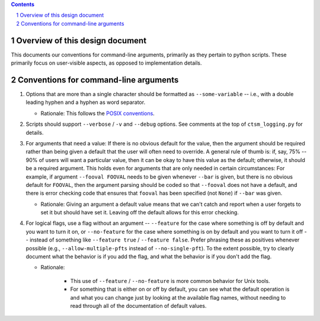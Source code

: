.. sectnum::

.. contents::

==================================
 Overview of this design document
==================================

This documents our conventions for command-line arguments, primarily as they pertain to python scripts. These primarily focus on user-visible aspects, as opposed to implementation details.

========================================
 Conventions for command-line arguments
========================================

1. Options that are more than a single character should be formatted as ``--some-variable`` -- i.e., with a double leading hyphen and a hyphen as word separator.

   * Rationale: This follows the `POSIX conventions <https://www.gnu.org/software/libc/manual/html_node/Argument-Syntax.html>`_.

2. Scripts should support ``--verbose`` / ``-v`` and ``--debug`` options. See comments at the top of ``ctsm_logging.py`` for details.

3. For arguments that need a value: If there is no obvious default for the value, then the argument should be required rather than being given a default that the user will often need to override. A general rule of thumb is: if, say, 75% -- 90% of users will want a particular value, then it can be okay to have this value as the default; otherwise, it should be a required argument. This holds even for arguments that are only needed in certain circumstances: For example, if argument ``--fooval FOOVAL`` needs to be given whenever ``--bar`` is given, but there is no obvious default for ``FOOVAL``, then the argument parsing should be coded so that ``--fooval`` does not have a default, and there is error checking code that ensures that ``fooval`` has been specified (not ``None``) if ``--bar`` was given.

   * Rationale: Giving an argument a default value means that we can't catch and report when a user forgets to set it but should have set it. Leaving off the default allows for this error checking.

4. For logical flags, use a flag without an argument -- ``--feature`` for the case where something is off by default and you want to turn it on, or ``--no-feature`` for the case where something is on by default and you want to turn it off -- instead of something like ``--feature true`` / ``--feature false``. Prefer phrasing these as positives whenever possible (e.g., ``--allow-multiple-pfts`` instead of ``--no-single-pft``). To the extent possible, try to clearly document what the behavior is if you add the flag, and what the behavior is if you don't add the flag.

   * Rationale:

      * This use of ``--feature`` / ``--no-feature`` is more common behavior for Unix tools.
      * For something that is either on or off by default, you can see what the default operation is and what you can change just by looking at the available flag names, without needing to read through all of the documentation of default values.
